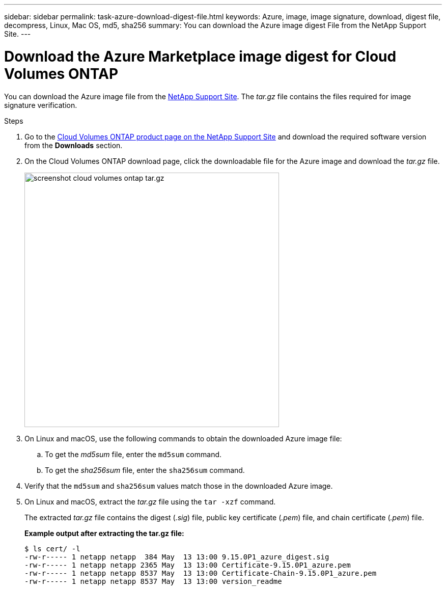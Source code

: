 ---
sidebar: sidebar
permalink: task-azure-download-digest-file.html
keywords: Azure, image, image signature, download, digest file, decompress, Linux, Mac OS, md5, sha256
summary: You can download the Azure image digest File from the NetApp Support Site. 
---

= Download the Azure Marketplace image digest for Cloud Volumes ONTAP
:hardbreaks:
:nofooter:
:icons: font
:linkattrs:
:imagesdir: ./media/

[.lead]
You can download the Azure image file from the https://mysupport.netapp.com/site/[NetApp Support Site^]. The _tar.gz_ file contains the files required for image signature verification.

.Steps

. Go to the https://mysupport.netapp.com/site/products/all/details/cloud-volumes-ontap/guideme-tab[Cloud Volumes ONTAP product page on the NetApp Support Site^] and download the required software version from the *Downloads* section.

. On the Cloud Volumes ONTAP download page, click the downloadable file for the Azure image and download the _tar.gz_ file.
+
image::screenshot_cloud_volumes_ontap_tar.gz.png[width=500 An image showing the NSS page with digest file tar.gz downloads]

. On Linux and macOS, use the following commands to obtain the downloaded Azure image file:
.. To get the _md5sum_ file, enter the `md5sum` command.
.. To get the _sha256sum_ file, enter the `sha256sum` command.

. Verify that the `md5sum` and `sha256sum` values match those in the downloaded Azure image.

. On Linux and macOS, extract the _tar.gz_ file using the `tar -xzf` command.
+
The extracted _tar.gz_ file contains the digest (_.sig_) file, public key certificate (_.pem_) file, and chain certificate (_.pem_) file.

+
*Example output after extracting the tar.gz file:*
+
[source,cli]
----
$ ls cert/ -l
-rw-r----- 1 netapp netapp  384 May  13 13:00 9.15.0P1_azure_digest.sig
-rw-r----- 1 netapp netapp 2365 May  13 13:00 Certificate-9.15.0P1_azure.pem
-rw-r----- 1 netapp netapp 8537 May  13 13:00 Certificate-Chain-9.15.0P1_azure.pem
-rw-r----- 1 netapp netapp 8537 May  13 13:00 version_readme
----



